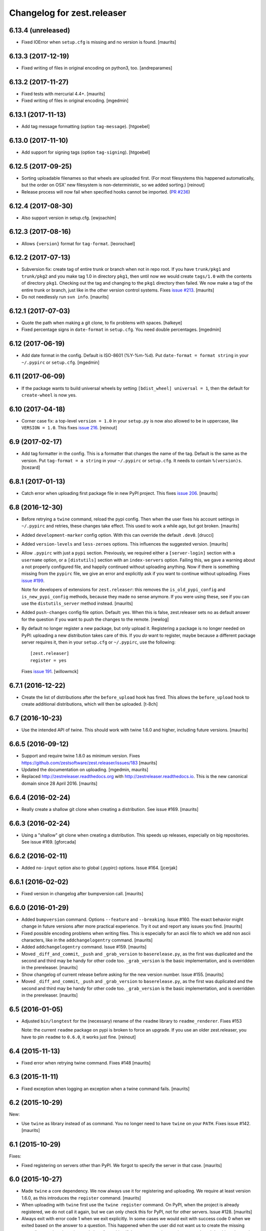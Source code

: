 Changelog for zest.releaser
===========================

6.13.4 (unreleased)
-------------------

- Fixed IOError when ``setup.cfg`` is missing and no version is found.
  [maurits]


6.13.3 (2017-12-19)
-------------------

- Fixed writing of files in original encoding on python3, too. [andreparames]


6.13.2 (2017-11-27)
-------------------

- Fixed tests with mercurial 4.4+.  [maurits]

- Fixed writing of files in original encoding. [mgedmin]


6.13.1 (2017-11-13)
-------------------

- Add tag message formatting (option ``tag-message``). [htgoebel]


6.13.0 (2017-11-10)
-------------------

- Add support for signing tags (option ``tag-signing``). [htgoebel]


6.12.5 (2017-09-25)
-------------------

- Sorting uploadable filenames so that wheels are uploaded first. (For most
  filesystems this happened automatically, but the order on OSX' new
  filesystem is non-deterministic, so we added sorting.)
  [reinout]

- Release process will now fail when specified hooks cannot be imported.
  (`PR #236 <https://github.com/zestsoftware/zest.releaser/pulls/236>`_)


6.12.4 (2017-08-30)
-------------------

- Also support version in setup.cfg. [ewjoachim]


6.12.3 (2017-08-16)
-------------------

- Allows ``{version}`` format for ``tag-format``.
  [leorochael]


6.12.2 (2017-07-13)
-------------------

- Subversion fix: create tag of entire trunk or branch when not in repo root.
  If you have ``trunk/pkg1`` and ``trunk/pkg2`` and you make tag 1.0 in directory ``pkg1``,
  then until now we would create ``tags/1.0`` with the contents of directory ``pkg1``.
  Checking out the tag and changing to the ``pkg1`` directory then failed.
  We now make a tag of the entire trunk or branch, just like in the other version control systems.
  Fixes `issue #213 <https://github.com/zestsoftware/zest.releaser/issues/213>`_.
  [maurits]

- Do not needlessly run ``svn info``.  [maurits]


6.12.1 (2017-07-03)
-------------------

- Quote the path when making a git clone, to fix problems with spaces.  [halkeye]

- Fixed percentage signs in ``date-format`` in ``setup.cfg``.
  You need double percentages.  [mgedmin]


6.12 (2017-06-19)
-----------------

- Add date format in the config.  Default is ISO-8601 (%Y-%m-%d).
  Put ``date-format = format string`` in your ``~/.pypirc`` or ``setup.cfg``.
  [mgedmin]


6.11 (2017-06-09)
-----------------

- If the package wants to build universal wheels by setting
  ``[bdist_wheel] universal = 1``, then the default for
  ``create-wheel`` is now yes.


6.10 (2017-04-18)
-----------------

- Corner case fix: a top-level ``version = 1.0`` in your ``setup.py`` is now
  also allowed to be in uppercase, like ``VERSION = 1.0``.
  This fixes `issue 216
  <https://github.com/zestsoftware/zest.releaser/issues/216>`_.
  [reinout]


6.9 (2017-02-17)
----------------

- Add tag formatter in the config.  This is a formatter that changes the name of the tag.
  Default is the same as the version.
  Put ``tag-format = a string`` in your ``~/.pypirc`` or ``setup.cfg``.
  It needs to contain ``%(version)s``.
  [tcezard]


6.8.1 (2017-01-13)
------------------

- Catch error when uploading first package file in new PyPI project.
  This fixes `issue 206
  <https://github.com/zestsoftware/zest.releaser/issues/206>`_.
  [maurits]


6.8 (2016-12-30)
----------------

- Before retrying a ``twine`` command, reload the pypi config.  Then
  when the user fixes his account settings in ``~/.pypirc`` and
  retries, these changes take effect.  This used to work a while ago,
  but got broken.  [maurits]

- Added ``development-marker`` config option.  With this can override
  the default ``.dev0``.  [drucci]

- Added ``version-levels`` and ``less-zeroes`` options.
  This influences the suggested version.  [maurits]

- Allow ``.pypirc`` with just a ``pypi`` section.  Previously, we
  required either a ``[server-login]`` section with a ``username``
  option, or a ``[distutils]`` section with an ``index-servers`` option.
  Failing this, we gave a warning about a not properly configured
  file, and happily continued without uploading anything.  Now if
  there is something missing from the ``pypirc`` file, we give an
  error and explicitly ask if you want to continue without uploading.
  Fixes `issue #199 <https://github.com/zestsoftware/zest.releaser/issues/199>`_.

  Note for developers of extensions for ``zest.releaser``: this
  removes the ``is_old_pypi_config`` and ``is_new_pypi_config``
  methods, because they made no sense anymore.  If you were using
  these, see if you can use the ``distutils_server`` method instead.
  [maurits]

- Added ``push-changes`` config file option.  Default: yes.  When this
  is false, zest.releaser sets ``no`` as default answer for the
  question if you want to push the changes to the remote.
  [newlog]

- By default no longer register a new package, but only upload it.
  Registering a package is no longer needed on PyPI: uploading a new
  distribution takes care of this.  If you *do* want to register,
  maybe because a different package server requires it, then in your
  ``setup.cfg`` or ``~/.pypirc``, use the following::

    [zest.releaser]
    register = yes

  Fixes `issue 191 <https://github.com/zestsoftware/zest.releaser/issues/191>`_.
  [willowmck]


6.7.1 (2016-12-22)
------------------

- Create the list of distributions after the ``before_upload`` hook has fired.
  This allows the ``before_upload`` hook to create additional distributions,
  which will then be uploaded.  [t-8ch]


6.7 (2016-10-23)
----------------

- Use the intended API of twine.  This should work with twine 1.6.0
  and higher, including future versions.  [maurits]


6.6.5 (2016-09-12)
------------------

- Support and require twine 1.8.0 as minimum version.
  Fixes https://github.com/zestsoftware/zest.releaser/issues/183
  [maurits]

- Updated the documentation on uploading.  [mgedmin, maurits]

- Replaced http://zestreleaser.readthedocs.org with
  http://zestreleaser.readthedocs.io.  This is the new canonical
  domain since 28 April 2016.  [maurits]


6.6.4 (2016-02-24)
------------------

- Really create a shallow git clone when creating a distribution.
  See issue #169.
  [maurits]


6.6.3 (2016-02-24)
------------------

- Using a "shallow" git clone when creating a distribution. This speeds up
  releases, especially on big repositories.
  See issue #169.
  [gforcada]


6.6.2 (2016-02-11)
------------------

- Added ``no-input`` option also to global (.pypirc) options.
  Issue #164.
  [jcerjak]


6.6.1 (2016-02-02)
------------------

- Fixed version in changelog after bumpversion call.
  [maurits]


6.6.0 (2016-01-29)
------------------

- Added ``bumpversion`` command.  Options ``--feature`` and
  ``--breaking``.  Issue #160.  The exact behavior might change in
  future versions after more practical experience.  Try it out and
  report any issues you find.  [maurits]

- Fixed possible encoding problems when writing files.  This is
  especially for an ascii file to which we add non ascii characters,
  like in the ``addchangelogentry`` command.  [maurits]

- Added ``addchangelogentry`` command.  Issue #159.  [maurits]

- Moved ``_diff_and_commit``, ``_push`` and ``_grab_version`` to
  ``baserelease.py``, as the first was duplicated and the second and
  third may be handy for other code too.  ``_grab_version`` is the
  basic implementation, and is overridden in the prereleaser.  [maurits]

- Show changelog of current release before asking for the new version
  number.  Issue #155.  [maurits]

- Moved ``_diff_and_commit``, ``_push`` and ``_grab_version`` to
  ``baserelease.py``, as the first was duplicated and the second and
  third may be handy for other code too.  ``_grab_version`` is the
  basic implementation, and is overridden in the prereleaser.  [maurits]

6.5 (2016-01-05)
----------------

- Adjusted ``bin/longtest`` for the (necessary) rename of the ``readme``
  library to ``readme_renderer``.
  Fixes #153

  Note: the current ``readme`` package on pypi is broken to force an
  upgrade. If you use an older zest.releaser, you have to pin ``readme`` to
  ``0.6.0``, it works just fine.
  [reinout]


6.4 (2015-11-13)
----------------

- Fixed error when retrying twine command.
  Fixes #148
  [maurits]


6.3 (2015-11-11)
----------------

- Fixed exception when logging an exception when a twine command
  fails.
  [maurits]


6.2 (2015-10-29)
----------------

New:

- Use ``twine`` as library instead of as command.  You no longer need
  to have ``twine`` on your ``PATH``.
  Fixes issue #142.
  [maurits]


6.1 (2015-10-29)
----------------

Fixes:

- Fixed registering on servers other than PyPI.  We forgot to specify
  the server in that case.
  [maurits]


6.0 (2015-10-27)
----------------

- Made ``twine`` a core dependency.  We now always use it for
  registering and uploading.  We require at least version 1.6.0, as
  this introduces the ``register`` command.
  [maurits]

- When uploading with ``twine`` first use the ``twine register``
  command.  On PyPI, when the project is already registered, we do not
  call it again, but we can only check this for PyPI, not for other
  servers.
  Issue #128.
  [maurits]

- Always exit with error code 1 when we exit explicitly.  In some
  cases we would exit with success code 0 when we exited based on the
  answer to a question.  This happened when the user did not want us
  to create the missing ``tags`` directory in subversion, and also
  after asking if the user wanted to continue even though 'nothing
  changed yet' was in the history.
  [maurits]

- Extensions can now tell zest.releaser to look for specific required
  words in the history.  Just add ``required_changelog_text`` to the
  prerelease data.  It can be a string or a list, for example
  ``["New:", "Fixes:"]``.  For a list, only one of them needs to be
  present.
  [maurits]

- Look for the 'Nothing changed yet' text in the complete text of the
  history entries of the current release, instead of looking at it
  line by line.  This means that zest releaser extensions can overwrite
  ``nothing_changed_yet`` in the prerelease data to span multiple lines.
  [maurits]

- zest.releaser extensions can now look at
  ``history_insert_line_here`` in the prerelease data.  On this line
  number in the history file they can add an extra changelog entry if
  wanted.
  [maurits]

- Added ``history_last_release`` to the prerelease data.  This is the
  text with all history entries of the current release.
  [maurits]

- When using the ``--no-input`` option, show the question and the
  chosen answer.  Otherwise in case of a problem it is not clear why
  the command stopped.
  Fixes issue #136.
  [maurits]


5.7 (2015-10-14)
----------------

- The history/changelog file is now written back with the originally detected
  encoding. The functionality was added in 5.2, but only used for writing the
  ``setup.py``, not the changelog. This is fixed now.
  [reinout]


5.6 (2015-09-23)
----------------

- Add support for PyPy.
  [jamadden]


5.5 (2015-09-05)
----------------

- The ``bin/longtest`` command adds the correct utf-8 character encoding hint
  to the resulting html so that non-ascii long descriptions are properly
  rendered in all browsers.
  [reinout]


5.4 (2015-08-28)
----------------

- Requiring at least version 0.6 of the (optional, btw) readme package. The
  API of readme changed slightly. Only needed when you want to check your
  package's long description with ``bin/longtest``.
  [reinout]


5.3 (2015-08-21)
----------------

- Fixed typo in svn command to show the changelog since the last tag.
  [awello]


5.2 (2015-07-27)
----------------

- When we find no version control in the current directory, look a few
  directories up.  When looking for version and history files, we look
  in the current directory and its sub directories, and not in the
  repository root.  After making a tag checkout, we change directory
  to the same relative path that we were in before.  You can use this
  when you want to release a Python package that is in a sub directory
  of the repository.  When we detect this, we first offer to change to
  the root directory of the repository.
  [maurits]

- Write file with the same encoding that we used for reading them.
  Issue #109.
  [maurits]


5.1 (2015-06-11)
----------------

- Fix writing history/changelog file with non-ascii.  Issue #109.
  [maurits]

- Release zest.releaser as universal wheel, so one wheel for Python 2
  and 3.  As usual, we release it also as a source distribution.
  [maurits]

- Regard "Skipping installation of __init__.py (namespace package)" as
  warning, printing it in magenta.  This can happen when creating a
  wheel.  Issue #108.
  [maurits]


5.0 (2015-06-05)
----------------

- Python 3 support.
  [mitchellrj]

- Use the same `readme` library that PyPI uses to parse long
  descriptions when we test and render them.
  [mitchellrj]


4.0 (2015-05-21)
----------------

- Try not to treat warnings as errors.
  [maurits]

- Allow retrying some commands when there is an error.  Currently only
  for commands that talk to PyPI or another package index.  We ask the
  user if she wants to retry: Yes, no, quit.
  [maurits]

- Added support for twine_.  If the ``twine`` command is available, it
  is used for uploading to PyPI.  It is installed automatically if you
  use the ``zest.releaser[recommended]`` extra.  Note that if the
  ``twine`` command is not available, you may need to change your
  system ``PATH`` or need to install ``twine`` explicitly.  This seems
  more needed when using ``zc.buildout`` than when using ``pip``.
  Added ``releaser.before_upload`` entry point.  Issue #59.
  [maurits]

- Added ``check-manifest`` and ``pyroma`` to the ``recommended``
  extra.  Issue #49.
  [maurits]

- Python 2.6 not officially supported anymore.  It may still work, but
  we are no longer testing against it.
  [maurits]

- Do not accept ``y`` or ``n`` as answer for a new version.
  [maurits]

- Use ``colorama`` to output errors in red.
  Issue #86
  [maurits]

- Show errors when uploading to PyPI.  They were unintentionally
  swallowed before, so you did not notice when an upload failed.
  Issue #84.
  [maurits]

- Warn when between the last postrelease and a new prerelease no
  changelog entry has been added.  '- Nothing changed yet' would still
  be in there.
  Issue #26.
  [maurits]

- Remove code for support of collective.sdist.  That package was a backport
  from distutils for Python 2.5 and earlier, which we do not support.
  [maurits]

- Add optional support for uploading Python wheels.  Use the new
  ``zest.releaser[recommended]`` extra, or run ``pip install wheel``
  yourself next to ``zest.releaser``.  Create or edit ``setup.cfg`` in
  your project (or globally in your ``~/.pypirc``) and create a section
  ``[zest.releaser]`` with ``create-wheel = yes`` to create a wheel to
  upload to PyPI.  See http://pythonwheels.com for deciding whether
  this is a good idea for your package.  Briefly, if it is a pure
  Python 2 *or* pure Python 3 package: just do it.
  Issue #55
  [maurits]

- Optionally add extra text to commit messages.  This can be used to
  avoid running Travis Continuous Integration builds.  See
  http://docs.travis-ci.com/user/how-to-skip-a-build/.  To activate
  this, add ``extra-message = [ci skip]`` to a ``[zest.releaser]``
  section in the ``setup.cfg`` of your package, or your global
  ``~/.pypirc``.  Or add your favorite geeky quotes there.
  [maurits]

- Fix a random test failure on Travis CI, by resetting ``AUTO_RESPONSE``.
  [maurits]

- Added clarification to logging: making an sdist/wheel now says that it is
  being created in a temp folder. Fixes #61.
  [reinout]

.. # Note: for older changes see ``doc/sources/changelog.rst``.

.. _twine: https://pypi.python.org/pypi/twine
